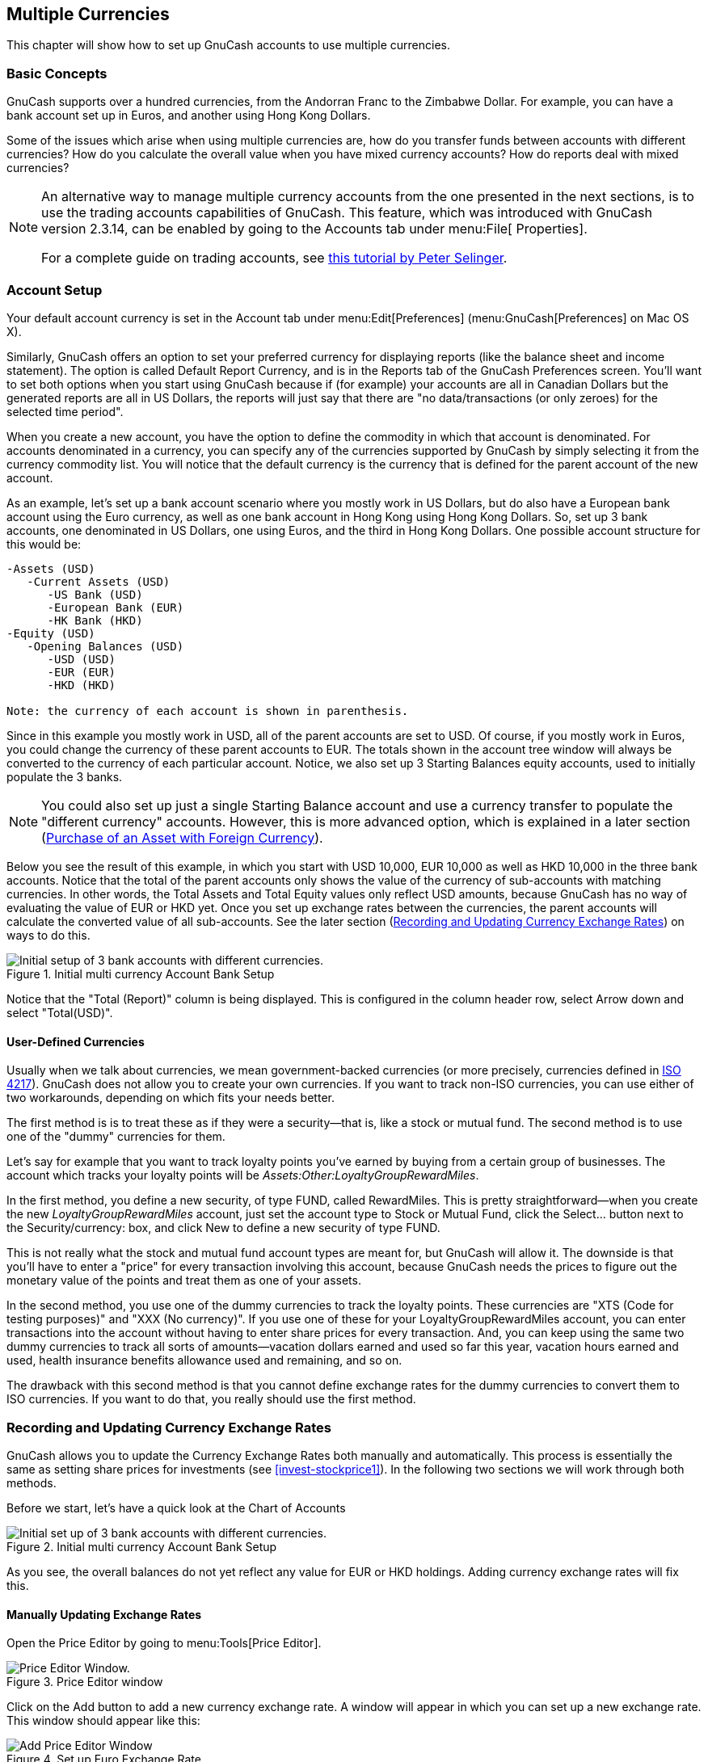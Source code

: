 [[chapter_currency]]

== Multiple Currencies

This chapter will show how to set up GnuCash accounts to use
multiple currencies.

[[currency_concepts1]]

=== Basic Concepts

GnuCash supports over a hundred currencies, from the Andorran Franc
to the Zimbabwe Dollar. For example, you can have a bank account set up in Euros, and
another using Hong Kong Dollars.

Some of the issues which arise when using multiple currencies are, how
do you transfer funds between accounts with different currencies? How do
you calculate the overall value when you have mixed currency accounts? How
do reports deal with mixed currencies?


[NOTE]
====
An alternative way to manage multiple currency accounts from the one
presented in the next sections, is to use the trading accounts
capabilities of GnuCash. This feature, which was
introduced with GnuCash version 2.3.14, can be enabled by
going to the Accounts tab under menu:File[
      Properties].

For a complete guide on trading accounts, see
link:$$http://www.mathstat.dal.ca/~selinger/accounting/tutorial.html$$[ this tutorial by Peter Selinger].

====

[[currency_acct1]]

=== Account Setup

Your default account currency is set in the Account tab
under menu:Edit[Preferences]
(menu:GnuCash[Preferences] on Mac OS X).

Similarly, GnuCash offers an option to
set your preferred currency for displaying reports (like the balance
sheet and income statement). The option is called Default
    Report Currency, and is in the Reports
tab of the GnuCash Preferences screen.
You&rsquo;ll want to set both options when you start using
GnuCash because if (for example) your accounts
are all in Canadian Dollars but the generated reports are all in US
Dollars, the reports will just say that there are "no
    data/transactions (or only zeroes) for the selected time
    period".

When you create a new account, you have the option to define the
commodity in which that account is denominated. For accounts denominated 
in a currency, you can specify any of the currencies supported by GnuCash 
by simply selecting it from the currency commodity list. You will notice 
that the default currency is the currency that is defined for the parent 
account of the new account.

As an example, let&rsquo;s set up a bank account scenario where
you mostly work in US Dollars, but do also have a European bank account
using the Euro currency, as well as one bank account in Hong Kong using
Hong Kong Dollars. So, set up 3 bank accounts, one denominated in US Dollars, 
one using Euros, and the third in Hong Kong Dollars. One possible account
structure for this would be:


....

-Assets (USD)
   -Current Assets (USD)
      -US Bank (USD)
      -European Bank (EUR)
      -HK Bank (HKD)
-Equity (USD)
   -Opening Balances (USD)
      -USD (USD)
      -EUR (EUR)
      -HKD (HKD)

Note: the currency of each account is shown in parenthesis.
 
....
Since in this example you mostly work in USD, all of the parent
accounts are set to USD. Of course, if you mostly work in Euros, you could
change the currency of these parent accounts to EUR. The totals shown in
the account tree window will always be converted to the currency of each
particular account. Notice, we also set up 3 Starting Balances equity
accounts, used to initially populate the 3 banks.


[NOTE]
====
You could also set up just a single Starting Balance account and
use a currency transfer to populate the "different currency" accounts.
However, this is more advanced option, which is explained in a later
section (<<currency_purchase2>>).

====

Below you see the result of this example, in which you start with
USD 10,000, EUR 10,000 as well as HKD 10,000 in the three bank accounts.
Notice that the total of the parent accounts only shows the value of the
currency of sub-accounts with matching currencies. In other words, the 
Total Assets and Total Equity values only reflect USD amounts, because GnuCash
has no way of evaluating the value of EUR or HKD yet. Once you set up 
exchange rates between the currencies, the parent accounts
will calculate the converted value of all sub-accounts. See the later
section (<<currency_howto1>>) on ways to do this.

[[currency_main1]]
.Initial multi currency Account Bank Setup
image::figures/currency_main1.png["Initial setup of 3 bank accounts with different currencies.",width=]

Notice that the "Total (Report)" column is being displayed. This is
configured in the column header row, select Arrow
    down and select "Total(USD)".

[[currency_acct_user2]]

==== User-Defined Currencies

Usually when we talk about currencies, we mean
government-backed currencies (or more precisely, currencies defined
in link:$$http://en.wikipedia.org/wiki/ISO_4217$$[ISO 4217]).
GnuCash does not allow you to create your
own currencies. If you want to track non-ISO
currencies, you can use either of two workarounds, depending on which
fits your needs better.

The first method is is to treat these as if they were a security—that
is, like a stock or mutual fund. The second method is to use one of the "dummy"
currencies for them.

Let&rsquo;s say for example that you want to track loyalty points 
you&rsquo;ve earned by buying from a certain group of businesses. The 
account which tracks your loyalty points will be 
__Assets:Other:LoyaltyGroupRewardMiles__.

In the first method, you define a new security, of type FUND,
called RewardMiles. This is pretty straightforward—when you
create the new __LoyaltyGroupRewardMiles__ account, just set the account
type to Stock or Mutual
      Fund, click the Select... button
next to the Security/currency: box, and click
New to define a new security of type
FUND.

This is not really what the stock and mutual fund account types
are meant for, but GnuCash will allow it. The downside is
that you&rsquo;ll have to enter a "price" for every
transaction involving this account, because
GnuCash needs the prices to figure out the
monetary value of the points and treat them as one of your
assets.

In the second method, you use one of the dummy
currencies to track the loyalty points. These currencies are
"XTS (Code for testing purposes)" and "XXX (No
      currency)". If you use one of these for your
LoyaltyGroupRewardMiles account, you can enter transactions into the
account without having to enter share prices for every transaction.
And, you can keep using the same two dummy currencies to track all
sorts of amounts—vacation dollars earned and used so far this
year, vacation hours earned and used, health insurance benefits
allowance used and remaining, and so on.

The drawback with this second method is that you cannot define exchange rates for
the dummy currencies to convert them to ISO
currencies. If you want to do that, you really should use the first
method.

[[currency_howto1]]

=== Recording and Updating Currency Exchange Rates

GnuCash allows you to update the Currency Exchange Rates 
both manually and automatically. This process is essentially the
same as setting share prices for investments (see <<invest-stockprice1>>). 
In the following two sections we will work through both methods.

Before we start, let&rsquo;s have a quick look at the Chart of
Accounts

[[currency_main1a]]
.Initial multi currency Account Bank Setup
image::figures/currency_main1.png["Initial set up of 3 bank accounts with different currencies.",width=]

As you see, the overall balances do not yet reflect any value for EUR 
or HKD holdings. Adding currency exchange rates will fix this.

[[currency_howto_Manual]]

==== Manually Updating Exchange Rates

Open the Price Editor by going to menu:Tools[Price Editor].

[[currency_peditor]]
.Price Editor window
image::figures/currency_peditor.png["Price Editor Window.",width=]

Click on the Add button to add a new
currency exchange rate. A window will appear in which you can set up a new
exchange rate. This window should appear like this:

[[currency_addcurr]]
.Set up Euro Exchange Rate
image::figures/currency_addcurr.png["Add Price Editor Window",width=]

 Set the Namespace to
Currency and the Security to EUR (Euro).
Then set the exchange rate between the selected security and the
selected currency. The price box defines how many units of currency are
required to purchase one unit of the security. In this case, how many dollars
it will take to purchase on Euro. In this example, you will set the exchange rate to 1
EUR for 1 USD.

[[currency_manualpriceadded]]
.Price Editor Window
image::figures/currency_BeforeGetOnlineQuotes.png["The Price Editor window after setting the exchange rate between Euros and US Dollars",width=]

[[currency_main2]]
.Chart of Accounts
image::figures/currency_main2.png["Chart of Accounts after setting the exchange rate between Euros and US Dollars.",width=]

Observe that since you have no exchange rate for HKD, GnuCash
doesn&rsquo;t convert the HKD accounts to USD. This will be added in the next
section.

[[currency_howto_Auto]]

==== Automatic Updating Exchange Rates (How-To)

In the previous section you saw how to manually define a
new currency exchange rate, but GnuCash includes an
automatic price update feature, which will now be described.

Open the Price Editor by going to menu:Tools[Price Editor].

[[currency_BeforeGetOnline]]
.Price Editor window
image::figures/currency_BeforeGetOnlineQuotes.png["Price Editor Window before you obtain online quotes.",width=]

Click on the Get Quotes button to
automatically load the various exchange rates you need.


[NOTE]
====

If the Get Quotes button is disabled,
that means that the Perl module Finance::Quote is not installed.
For information on how to install it, please see
<<invest-stockprice-auto2>>

====

[[currency_AfterGetOnlineQuotes]]
.Price Editor window
image::figures/currency_AfterGetOnlineQuotes.png["Price Editor Window after we obtained online quotes.",width=]



GnuCash downloads exchange rates for all
currencies that are in use in your various accounts. This will happen
every time you click on Get Quotes or request GnuCash
to download quotes as per <<invest-stockprice-auto2>>

Now when you check the main Chart of Accounts you will see that
GnuCash has automatically converted the HKD amount to USD amount on the
parent accounts that are in USD, as well as on the Total (USD) column.
Also the Euro accounts have been been updated with the latest exchange
rate.

[[currency_main3.png]]
.Price Editor window
image::figures/currency_main3.png["Chart of Accounts after we obtain online quotes.",width=]

[[currency_howto_disable]]

==== Disabling Exchange Rate Retrieval

Whenever you create an account that uses a non-default currency,
exchange rate retrieval will be automatically enabled for that currency.
However, if you later delete that account, GnuCash will not automatically
disable exchange rate retrieval for that currency.

If you have deleted the last account for a particular currency, and
you do not wish to retrieve exchange rates for that currency anymore, do
the following:



** Open the Securities window by selecting
menu:Tools[Security
          Editor].

** Make sure the Show National Currencies box
is selected.

** Expand the CURRENCY row.

** Double click on the currency for which you want to disable
exchange rate retrieval.

** Deselect the Get Online Quotes box and
click OK.


[[currency_purchase1]]

=== Recording Purchases in a Foreign Currency

Purchases in a foreign currency can be managed in two different ways.

1) Use GnuCash's built-in currency exchange functions when you
do your transactions. This is mainly used for one-time transactions, and
nothing which happens regularly.

2) Use separate accounts to track transactions, where all involved
accounts use the same currency. This is the recommended method, since it
allows much better tracking and follow up. In this way, you do one
currency exchange transaction, and after that you do normal
transactions in the native currency.

The rest of this section will explain more based upon option 2).

[[currency_purchase2]]

==== Purchase of an Asset with Foreign Currency

You are using USD as your default currency. But, you decide to purchase a
boat in Jamaica. To do this, you opened a bank account in Jamaica, moved some
money from the US, and then purchased your boat.

To record this in GnuCash we use the following basic account
structure:


....

-Assets (USD)
   -Current Assets (USD)
      -US Bank (USD)
      -Jamaican Bank (JMD)
   -Fixed Assets (USD)
      -Boat (JMD)
-Equity (USD)
   -Opening Balances (USD)
      -USD (USD)

Note: the currency of each account is shown in parenthesis.
 
....
First you need to transfer some money ($10,000) to Jamaica, and
you use your US bank account (with a balance of $100,000) for
that. The bank gives you an exchange rate of USD 1 = JMD 64, but charges
you USD 150 to transfer the money.

[[currency_purchase_MoveMoney.png]]
.Currency transfer
image::figures/currency_purchase_MoveMoney.png["Transfer money to Jamaica",width=]

Select the Jamaica transaction line ($9,850.00), right click and
select Edit Exchange Rate

[[currency_purchase_SetExchangeRate.png]]
.Edit Exchange rate
image::figures/currency_purchase_SetExchangeRate.png["A dialog window where the exchange rate in a currency transaction is specified",width=]

As Exchange Rate, you enter 1 USD = 64 JMD, since this is the rate
your bank gave. Press ok in the Transfer Funds (Edit Exchange Rate)
window, and then save this split transaction. Below is how it now looks
in the main Chart of Accounts.

[[currency_purchase_BeforeBoat.png]]
.Chart of Accounts before purchasing the boat
image::figures/currency_purchase_BeforeBoat.png["Chart of Accounts before purchasing the boat",width=]

You choose to buy a boat for JMD 509,000. To record this transaction 
in GnuCash, you will need to enter a simple 
transaction in __Assets:Current Assets:Jamaican Bank__
withdrawing JMD 509,000 and transferring it to __Assets:Fixed Assets:Boat__

[[currency_purchase_AfterBoat.png]]
.Chart of Accounts after purchasing the boat
image::figures/currency_purchase_AfterBoat.png["Chart of Accounts after purchasing the boat",width=]

The Chart of Accounts now reflects that your bank account has been
reduced by JMD 509,000, and that your Fixed Assets boat account has been 
increased by the same amount. If you also have turned
on the CoA (Column Choice) "Total (USD)" you will see the corresponding
value in USD. The USD value will always reflect the latest currency exchange
rate you have either automatically or manually retrieved.

[[currency_purchase3]]

==== Purchasing Foreign Stocks

This example will show how to purchase stocks that are priced in a
currency other than your primary currency.

Assume that you live in New York and therefore you have set the
default currency to USD. You decide to purchase a stock traded in Hong
Kong that is priced in HKD. You would also like to be able to track the
various income and expense amounts per stock and broker.

You decide to purchase stock in the Beijing Airport (Hong Kong). 
The ticker for this stock is 0694.HK on Yahoo! Since you wanted to 
track all various income and expense amounts, here is the necessary
account structure:


....

Assets:Investments:Brokerage Accounts:Boom:0694.HK (0694.HK)
Assets:Investments:Brokerage Accounts:Boom:Bank (HKD)
Equity:Opening Balances:HKD (HKD)
Expenses:Commissions:Boom.0694.HK (HKD)
Income:Investments:Dividend:Boom:0694.HK (HKD)
      
....
The Chart of Accounts looks like this after creating all the
needed accounts:

[[currency_purchase_BeforeStocks.png]]
.Chart of Accounts for international stocks
image::figures/currency_purchase_BeforeStocks.png["Chart of Accounts for international stocks",width=]

The stock definition can be seen in the Security Editor.
(menu:ToolsSecurity Editor[])


[[currency_purchase_Commodities.png]]
.International securities
image::figures/currency_purchase_Commodities.png["International securities",width=]

If you have not moved money (HKD 50,000) into the brokerage
cash account (__Assets:Investments:Brokerage Account:Boom:Bank__), do so
now, either using the Equity (HKD) account, or an existing bank account
(Currency Transfer).

There are two ways to enter the actual purchase transaction: you can
enter it from the cash account (shown below), or you can enter it 
from the stock account. __If entered from the stock account, the stock is assumed to be priced in the currency of the parent account__.

Let&rsquo;s assume that the stock price is HKD 3 per share. To record the
purchase, open the brokerage&rsquo;s HKD cash account
(__Assets:Investments:Brokerage Account:Boom:Bank__), and enter
the following:

Buy Stocks
|===============
|Assets:Investments:Brokerage Account:Boom:Bank|Withdrawal|50,000
|Expenses:Investments:Commission:Boom_HKD|Deposit|500
|Assets:Investments:Brokerage
	Account:Boom:0694|Deposit|49,500
	(16,500 shares)

|===============


If the exchange rate dialog box does not appear automatically,
right-click on the stock row, and select Edit
      Exchange Rate. Enter the number of shares (16,500) as the
To Amount.


[[currency_purchase_ToAmount.png]]
.Transfer Funds
image::figures/currency_purchase_ToAmount.png["Setting the number of shares in the Transfer Funds dialog",width=]

When you return to the Chart of Accounts, you will see the
purchased shares reflected in the stock account&rsquo;s total.

[[currency_purchase_AfterStocks.png]]
.Purchased international stocks
image::figures/currency_purchase_AfterStocks.png["Chart of Accounts with some international stocks",width=]

However, as you can see, the USD totals may be zero if
GnuCash doesn&rsquo;t have an exchange rate between USD and HKD.
To fix this, go to menu:Tools[Price
      Editor]
and click the Get Quotes button to
automatically retrieve the exchange rates you need.


[NOTE]
====
To reiterate, this example shows how stock can be purchased in any currency
by entering the transaction in the register of the cash account used
to make payment. It is also possible to enter the purchase
in the stock account&rsquo;s register, but be aware that the stock is 
assumed to be priced in the currency of the stock account&rsquo;s parent.

In this example, the stock account&rsquo;s parent
(__Assets:Investments:Brokerage Account:Boom__) is denominated in HKD.
Since this is same currency as the stock price, the purchase
can be safely entered in the stock account&rsquo;s register.

====

[[currency_invest1]]

=== Tracking Currency Investments

Currency investment is when you decide to invest in a different
country's currency, and hope that it will rise in value
relative your own currency.

When you enter these transactions into GnuCash, you will have to
decide on how much detail you would like to have.

If you are not interested in detail at all, a very simple account
structure would suffice:


....

    Assets:Investments:Currency:Bank (USD)
    Assets:Investments:Currency:XXX (XXX)
    
....
You would simply enter transfers between the two accounts, noting 
exchange rates as you went.

But, if you do want to be able to track capital gains or losses,
as well as any fees, you do need a more complex account structure, such as:


....

    Assets:Investments:Currency:Bank (USD)
    Assets:Investments:Currency:Currency Bank:XXX (XXX)
    Expenses:Investments:Currency:Currency Bank:XXX (XXX)
    Income:Investments:Currency Bank:Capital Gains:XXX (XXX)
    
....
[[currency_invest12]]

==== Purchasing Currency

When purchasing another currency, you will buy a certain number of 
units of foreign currency with your own currency, at a particular rate.
For example, you might buy USD 10,000 worth of Andorran Francs, at 5 Francs
to the dollar, with a transaction fee of $150.

Buy Currency
|===============
|Assets:Investments:Currency:Bank|Withdrawal|10,000
|Expenses:Investments:Currency:Currency Bank:ADF|Deposit|150
|Assets:Investments:Currency:ADF|Deposit|49,250

|===============


The Exchange Rate window should pop up when you
leave the last row in the split above (Currency Transaction). If this
window does not pop up, right click on the row or select 
, and select Edit
      Exchange Rate. In the Exchange Rate window you specify the
exchange rate you got from the bank.

[[currency_invest13]]

==== Selling a currency investment

Entering a currency sale is done in the same way as
a currency buy except that you are now transferring money from the Currency
account to your Savings account (very similar to <<invest-sell1>>).

The proper recording of the currency sale *must* account for realized
gains or losses. This can be done using a
split transaction. In the split transaction, you must account for the
profit (or loss) as coming from an __Income:Capital Gains__ account (or
__Expenses:Capital Loss__). To balance this income, you will need to enter
the Currency asset twice in the split—once to record the actual sale
(using the correct amount and correct exchange rate), and once to balance
the income profit (setting the amount to 0).

In short, a selling Currency transaction should look something
like below, seen again from the __Assets:Investments:Currency:Bank__.

.Selling a currency with a Split Transaction Scheme
[options="header"]
|===============
|Account|Deposit|Withdrawal
|Assets:Investments:Currency:Bank|Sold Amount - Exchange Fee|
|Expenses:Investments:Currency:Currency Bank:XXX|Exchange Fee|
|Assets:Investments:Currency:XXX||Sold Amount
|Income:Investments:Currency Bank:Capital Gains:XXX|[LOSS]|PROFIT
|Assets:Investments:Currency:XXX|PROFIT (with To Amount = 0)|[LOSS (with To Amount = 0) ]

|===============


[[currency_reconcile1]]

=== Reconciling Statements in a Foreign Currency

Reconciling foreign statement are done in the same manner as when
you reconcile your local bank statement. If you have created a Chart of
Accounts structure which allows you to have the same currency per account
as your statement, it is actually exactly the same as
reconciling your local bank statement.

If you have different currencies you might have to manually convert
the amounts from one currency to another while you reconcile the
accounts.

